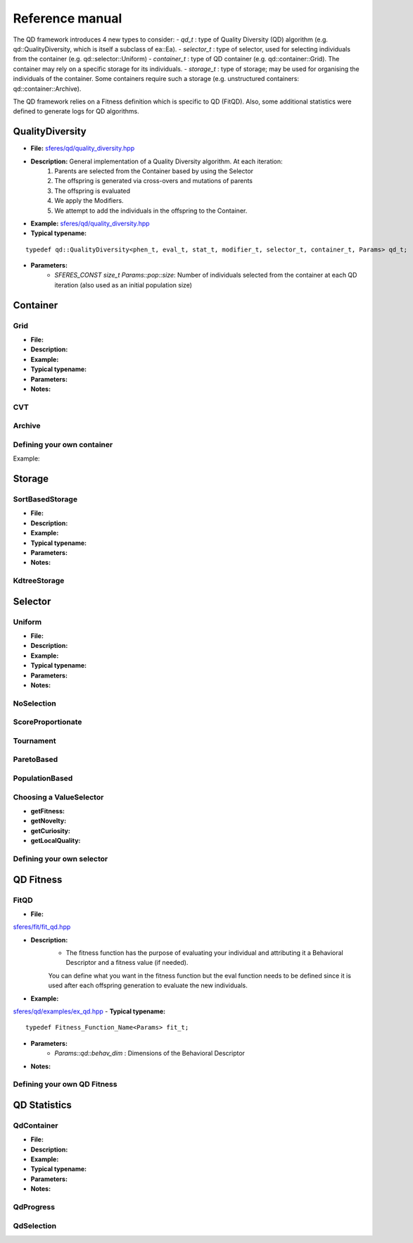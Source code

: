 Reference manual
=================
.. highlight:: c++


The QD framework introduces 4 new types to consider:
-  `qd_t` : type of Quality Diversity (QD) algorithm (e.g. qd::QualityDiversity, which is itself a subclass of ea::Ea).
-  `selector_t` : type of selector, used for selecting individuals from the container (e.g. qd::selector::Uniform)
-  `container_t` : type of QD container (e.g. qd::container::Grid).
The container may rely on a specific storage for its individuals.
-  `storage_t` : type of storage; may be used for organising the individuals of the container.
Some containers require such a storage (e.g. unstructured containers: qd::container::Archive).

The QD framework relies on a Fitness definition which is specific to QD (FitQD).
Also, some additional statistics were defined to generate logs for QD algorithms.

QualityDiversity
----------------

-  **File:**
   `sferes/qd/quality_diversity.hpp <https://github.com/sferes2/sferes2/blob/master/sferes/qd/quality_diversity.hpp>`__

-  **Description:** General implementation of a Quality Diversity algorithm. At each iteration:
    1) Parents are selected from the Container based by using the Selector
    2) The offspring is generated via cross-overs and mutations of parents
    3) The offspring is evaluated
    4) We apply the Modifiers.
    5) We attempt to add the individuals in the offspring to the Container.

-  **Example:**
   `sferes/qd/quality_diversity.hpp <https://github.com/sferes2/sferes2/blob/master/examples/ex_qd.cpp>`__

-  **Typical typename:**

::

    typedef qd::QualityDiversity<phen_t, eval_t, stat_t, modifier_t, selector_t, container_t, Params> qd_t;



-  **Parameters:**
    - `SFERES_CONST size_t Params::pop::size`: Number of individuals selected from the container at each QD iteration (also used as an initial population size)


Container
---------

Grid
~~~~

-  **File:**
-  **Description:**
-  **Example:**
-  **Typical typename:**
-  **Parameters:**
-  **Notes:**

CVT
~~~

Archive
~~~~~~~



Defining your own container
~~~~~~~~~~~~~~~~~~~~~~~~~~~

.. Description

Example:

.. Example




Storage
-------

SortBasedStorage
~~~~~~~~~~~~~~~~

-  **File:**
-  **Description:**
-  **Example:**
-  **Typical typename:**
-  **Parameters:**
-  **Notes:**

KdtreeStorage
~~~~~~~~~~~~~




Selector
--------

Uniform
~~~~~~~

-  **File:**
-  **Description:**
-  **Example:**
-  **Typical typename:**
-  **Parameters:**
-  **Notes:**

NoSelection
~~~~~~~~~~~

ScoreProportionate
~~~~~~~~~~~~~~~~~~

Tournament
~~~~~~~~~~

ParetoBased
~~~~~~~~~~~

PopulationBased
~~~~~~~~~~~~~~~

Choosing a ValueSelector
~~~~~~~~~~~~~~~~~~~~~~~~

.. Description

- **getFitness:**
- **getNovelty:**
- **getCuriosity:**
- **getLocalQuality:**

Defining your own selector
~~~~~~~~~~~~~~~~~~~~~~~~~~




QD Fitness
----------

FitQD
~~~~~

-  **File:**
`sferes/fit/fit_qd.hpp <https://github.com/sferes2/sferes2/blob/qd/sferes/fit/fit_qd.hpp>`__

-  **Description:**
    - The fitness function has the purpose of evaluating your individual and attributing it a Behavioral Descriptor and a fitness value (if needed). 
    You can define what you want in the fitness function but the eval function needs to be defined since it is used after each offspring generation to evaluate the new individuals.
-  **Example:**
`sferes/qd/examples/ex_qd.hpp <https://github.com/sferes2/sferes2/blob/qd/examples/ex_qd.cpp>`__
-  **Typical typename:**
::
    typedef Fitness_Function_Name<Params> fit_t;
-  **Parameters:**
    - `Params::qd::behav_dim` : Dimensions of the Behavioral Descriptor 
-  **Notes:**

Defining your own QD Fitness
~~~~~~~~~~~~~~~~~~~~~~~~~~~~




QD Statistics
-------------

QdContainer
~~~~~~~~~~~

-  **File:**
-  **Description:**
-  **Example:**
-  **Typical typename:**
-  **Parameters:**
-  **Notes:**

QdProgress
~~~~~~~~~~

QdSelection
~~~~~~~~~~~









